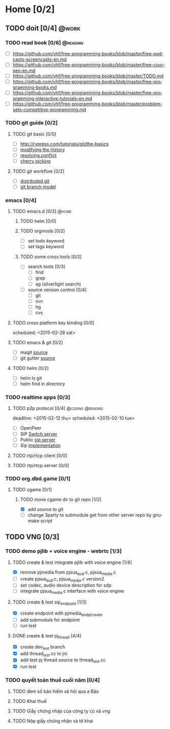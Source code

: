 # -*- mode: org; coding: utf-8; -*-
#+DESCRIPTION:
#+KEYWORDS:
#+LANGUAGE:  en
#+OPTIONS:   H:3 num:t toc:t \n:nil @:t ::t |:t ^:t -:t f:t *:t <:t
#+OPTIONS:   TeX:t LaTeX:t skip:nil d:nil todo:t pri:nil tags:not-in-toc
#+INFOJS_OPT: view:nil toc:nil ltoc:t mouse:underline buttons:0 path:http://orgmode.org/org-info.js
#+COLUMNS: %26ITEM %TAGS %PRIORITY %TODO %9Approved(Approved?){X} %Owner %11Status %10Time_Spent{:}
#+startup: all

* Home [0/2]
  
** TODO doit [0/4]                                                    :@work:
   :PROPERTIES:
   :CATEGORY: book
   :COLUMNS:  123
   :END:
*** TODO read book [0/6]                                           :@reading:
+ [ ] https://github.com/vhf/free-programming-books/blob/master/free-podcasts-screencasts-en.md 
+ [ ] https://github.com/vhf/free-programming-books/blob/master/free-courses-en.md
+ [ ] https://github.com/vhf/free-programming-books/blob/master/TODO.md
+ [ ] https://github.com/vhf/free-programming-books/blob/master/free-programming-books.md
+ [ ] https://github.com/vhf/free-programming-books/blob/master/free-programming-interactive-tutorials-en.md
+ [ ] https://github.com/vhf/free-programming-books/blob/master/problem-sets-competitive-programming.md

*** TODO git guide [0/2]
**** TODO git basic [0/5]
     SCHEDULED: <2015-02-28 Sat>
- [ ] http://rypress.com/tutorials/git/the-basics
- [ ] [[http://www.syntevo.com/smartgit/howtos/6/show?page%3Dworkflows.modify-history][modifying the history]]
- [ ] [[http://www.syntevo.com/smartgit/howtos/6/show?page%3Dworkflows.resolve-conflicts][resolving conflict]]
- [ ] [[http://www.syntevo.com/smartgit/howtos/6/show?page%3Dworkflows.cherrypick][cherry picking]]
**** TODO git workflow [0/2]
- [ ] [[http://git-scm.com/book/en/v2/Distributed-Git-Distributed-Workflows#Integration-Manager-Workflow][distributed git]]
- [ ] [[http://nvie.com/posts/a-successful-git-branching-model/][git branch model]]

*** emacs [0/4]
**** TODO emacs.d  [0/3]                                              :@home:
***** TODO helm [0/0]
***** TODO orgmode [0/2]
- [ ] set todo keyword
- [ ] set tags keyword
***** TODO some cross tools [0/2]
- [ ] search tools [0/3]
  - [ ] find
  - [ ] grep
  - [ ] ag (silverlight search)
- [ ] source version control [0/4]
  - [ ] git
  - [ ] svn
  - [ ] hg
  - [ ] cvs

**** TODO cross platform key binding [0/0]
     scheduled: <2015-02-28 sat>

**** TODO emacs & git [0/2]
- [ ] magit [[https://magit.github.io/][source]]
- [ ] git gutter [[https://github.com/syohex/emacs-git-gutter][source]]

**** TODO helm [0/2]
- [ ] helm ls git
- [ ] helm find in directory
  
*** TODO realtime apps [0/3]
**** TODO p2p protocol [0/4]                               :@coding:@reading:
     deadline: <2015-02-12 thu> scheduled: <2015-02-10 tue>
     :PROPERTIES:
     :ORDERED:  t
     :END:
     - [ ] OpenPeer
     - [ ] SIP [[https://github.com/dyfet/sipwitch][Switch server]]
     - [ ] Public [[http://www.cs.columbia.edu/sip/servers.html][sip server]]
     - [ ] Sip [[http://www.cs.columbia.edu/sip/][implementation]]

**** TODO rtp/rtcp client [0/0]
     SCHEDULED: <2015-03-02 Mon>

**** TODO rtp/rtcp server [0/0]
     SCHEDULED: <2015-03-04 Wed>

*** TODO org.dbd.game [0/1]
**** TODO cgame [0/1]
***** TODO move cgame dir to git repo [1/2]
      DEADLINE: [2015-02-11 Wed 13:00]
- [X] add source to git
- [ ] change 3party to submodule get from other server repo by gnumake script

** TODO VNG [0/3]

*** TODO demo pjlib + voice engine - webrtc [1/3]
    DEADLINE: <2015-02-11 Wed> SCHEDULED: <2015-02-10 Tue>

**** TODO create & test integrate pjlib with voice engine [1/4]
- [X] remove pjmedia from pjsua_aud.c, pjsua_media.c
- [ ] create pjsua_aud.c, pjsua_media.c version2 
- [ ] set codec, audio device description for sdp
- [ ] integrate pjsua_media.c interface with voice engine

**** TODO create & test sip_endpoint [1/3]
- [X] create endpoint with pjmedia_endpt_create
- [ ] add submodule for endpoint
- [ ] run test

**** DONE create & test pj_thread [4/4]
- [X] create dev_test branch
- [X] add thread_test.cc to jni
- [X] add test pj thread source to thread_test.cc
- [X] run test

*** TODO quyết toán thuế cuối năm [0/4]
    SCHEDULED: <2015-02-26 Thu> DEADLINE: <2015-02-28 Sat>
**** TODO đem sổ bảo hiểm xã hội qua a Bảo
**** TODO Khai thuế
**** TODO Giấy chứng nhập của công ty cũ và vng
**** TODO Nộp giấy chứng nhận và tờ khai
